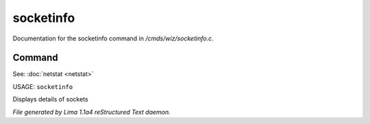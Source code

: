 socketinfo
***********

Documentation for the socketinfo command in */cmds/wiz/socketinfo.c*.

Command
=======

See: :doc:`netstat <netstat>` 

USAGE: ``socketinfo``

Displays details of sockets

.. TAGS: RST



*File generated by Lima 1.1a4 reStructured Text daemon.*
